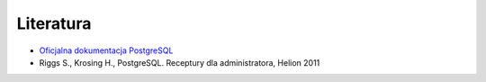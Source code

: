 Literatura
==========

- `Oficjalna dokumentacja PostgreSQL <https://www.postgresql.org/docs/current/index.html>`_

- Riggs S., Krosing H., PostgreSQL. Receptury dla administratora, Helion 2011
